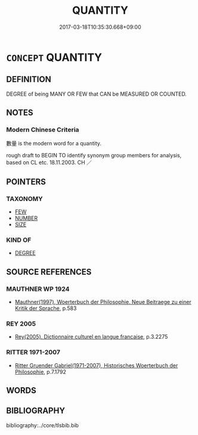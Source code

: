 # -*- mode: mandoku-tls-view -*-
#+TITLE: QUANTITY
#+DATE: 2017-03-18T10:35:30.668+09:00        
#+STARTUP: content
* =CONCEPT= QUANTITY
:PROPERTIES:
:CUSTOM_ID: uuid-82ea9ae7-a3b8-4b34-b174-bb3242ff3d2e
:TR_ZH: 數量
:END:
** DEFINITION

DEGREE of being MANY OR FEW that CAN be MEASURED OR COUNTED.

** NOTES

*** Modern Chinese Criteria
數量 is the modern word for a quantity.

rough draft to BEGIN TO identify synonym group members for analysis, based on CL etc. 18.11.2003. CH ／

** POINTERS
*** TAXONOMY
 - [[tls:concept:FEW][FEW]]
 - [[tls:concept:NUMBER][NUMBER]]
 - [[tls:concept:SIZE][SIZE]]

*** KIND OF
 - [[tls:concept:DEGREE][DEGREE]]

** SOURCE REFERENCES
*** MAUTHNER WP 1924
 - [[cite:MAUTHNER-WP-1924][Mauthner(1997), Woerterbuch der Philosophie. Neue Beitraege zu einer Kritik der Sprache]], p.583

*** REY 2005
 - [[cite:REY-2005][Rey(2005), Dictionnaire culturel en langue francaise]], p.3.2275

*** RITTER 1971-2007
 - [[cite:RITTER-1971-2007][Ritter Gruender Gabriel(1971-2007), Historisches Woerterbuch der Philosophie]], p.7.1792

** WORDS
   :PROPERTIES:
   :VISIBILITY: children
   :END:
** BIBLIOGRAPHY
bibliography:../core/tlsbib.bib
